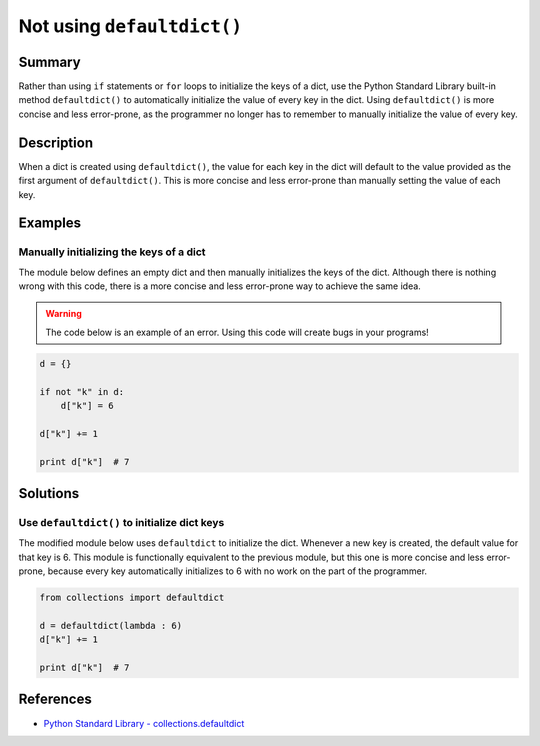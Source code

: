 Not using ``defaultdict()``
===========================

Summary
-------

Rather than using ``if`` statements or ``for`` loops to initialize the keys of a dict, use the Python Standard Library built-in method ``defaultdict()`` to automatically initialize the value of every key in the dict. Using ``defaultdict()`` is more concise and less error-prone, as the programmer no longer has to remember to manually initialize the value of every key.

Description
-----------

When a dict is created using ``defaultdict()``, the value for each key in the dict will default to the value provided as the first argument of ``defaultdict()``. This is more concise and less error-prone than manually setting the value of each key.

Examples
----------

Manually initializing the keys of a dict
........................................

The module below defines an empty dict and then manually initializes the keys of the dict. Although there is nothing wrong with this code, there is a more concise and less error-prone way to achieve the same idea.

.. warning:: The code below is an example of an error. Using this code will create bugs in your programs!

.. code:: python

    d = {}

    if not "k" in d:
        d["k"] = 6

    d["k"] += 1

    print d["k"]  # 7

Solutions
---------

Use ``defaultdict()`` to initialize dict keys
.............................................

The modified module below uses ``defaultdict`` to initialize the dict. Whenever a new key is created, the default value for that key is 6. This module is functionally equivalent to the previous module, but this one is more concise and less error-prone, because every key automatically initializes to 6 with no work on the part of the programmer.

.. code:: python

    from collections import defaultdict

    d = defaultdict(lambda : 6)
    d["k"] += 1

    print d["k"]  # 7

References
----------
- `Python Standard Library - collections.defaultdict <https://docs.python.org/2/library/collections.html#collections.defaultdict>`_
